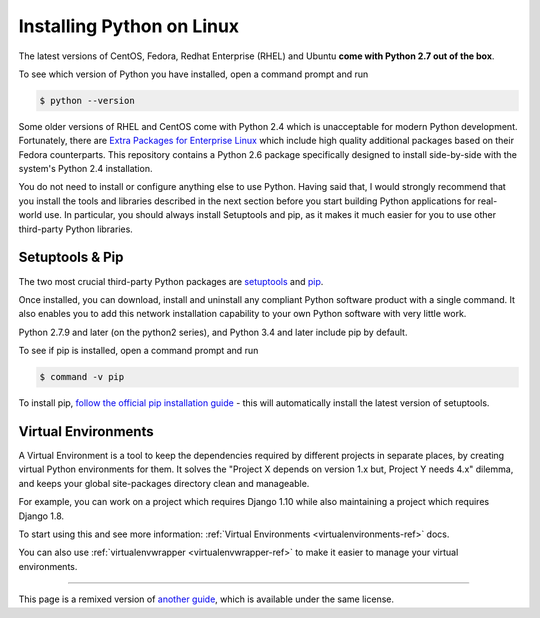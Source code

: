 .. _install-linux:

Installing Python on Linux
==========================

The latest versions of CentOS, Fedora, Redhat Enterprise (RHEL) and Ubuntu 
**come with Python 2.7 out of the box**.

To see which version of Python you have installed, open a command prompt and run

.. code-block:: console

    $ python --version

Some older versions of RHEL and CentOS come with Python 2.4 which is
unacceptable for modern Python development. Fortunately, there are
`Extra Packages for Enterprise Linux`_ which include high
quality additional packages based on their Fedora counterparts. This
repository contains a Python 2.6 package specifically designed to install
side-by-side with the system's Python 2.4 installation.

.. _Extra Packages for Enterprise Linux: http://fedoraproject.org/wiki/EPEL

You do not need to install or configure anything else to use Python. Having
said that, I would strongly recommend that you install the tools and libraries
described in the next section before you start building Python applications
for real-world use. In particular, you should always install Setuptools and pip, as
it makes it much easier for you to use other third-party Python libraries.

Setuptools & Pip
----------------

The two most crucial third-party Python packages are `setuptools <https://pypi.python.org/pypi/setuptools>`_ and `pip <https://pip.pypa.io/en/stable/>`_.

Once installed, you can download, install and uninstall any compliant Python software 
product with a single command. It also enables you to add this network installation 
capability to your own Python software with very little work.

Python 2.7.9 and later (on the python2 series), and Python 3.4 and later include 
pip by default.

To see if pip is installed, open a command prompt and run

.. code-block:: console

    $ command -v pip

To install pip, `follow the official pip installation guide <https://pip.pypa.io/en/latest/installing/>`_ - this will automatically install the latest version of setuptools.

Virtual Environments
--------------------

A Virtual Environment is a tool to keep the dependencies required by different projects 
in separate places, by creating virtual Python environments for them. It solves the 
"Project X depends on version 1.x but, Project Y needs 4.x" dilemma, and keeps 
your global site-packages directory clean and manageable.

For example, you can work on a project which requires Django 1.10 while also
maintaining a project which requires Django 1.8.

To start using this and see more information: :ref:`Virtual Environments <virtualenvironments-ref>` docs. 

You can also use :ref:`virtualenvwrapper <virtualenvwrapper-ref>` to make it easier to
manage your virtual environments.

--------------------------------

This page is a remixed version of `another guide <http://www.stuartellis.eu/articles/python-development-windows/>`_,
which is available under the same license.

